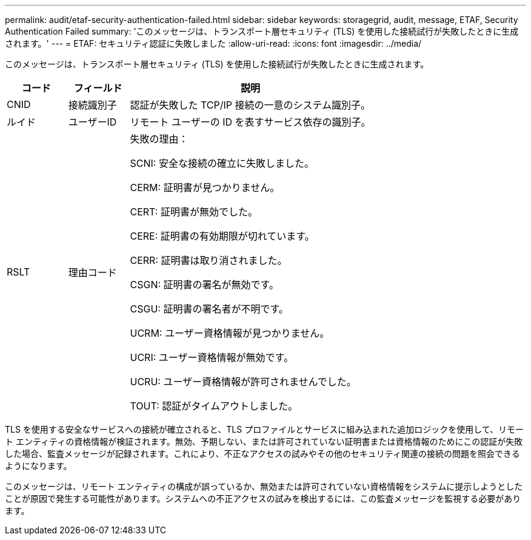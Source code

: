 ---
permalink: audit/etaf-security-authentication-failed.html 
sidebar: sidebar 
keywords: storagegrid, audit, message, ETAF, Security Authentication Failed 
summary: 'このメッセージは、トランスポート層セキュリティ (TLS) を使用した接続試行が失敗したときに生成されます。' 
---
= ETAF: セキュリティ認証に失敗しました
:allow-uri-read: 
:icons: font
:imagesdir: ../media/


[role="lead"]
このメッセージは、トランスポート層セキュリティ (TLS) を使用した接続試行が失敗したときに生成されます。

[cols="1a,1a,4a"]
|===
| コード | フィールド | 説明 


 a| 
CNID
 a| 
接続識別子
 a| 
認証が失敗した TCP/IP 接続の一意のシステム識別子。



 a| 
ルイド
 a| 
ユーザーID
 a| 
リモート ユーザーの ID を表すサービス依存の識別子。



 a| 
RSLT
 a| 
理由コード
 a| 
失敗の理由：

SCNI: 安全な接続の確立に失敗しました。

CERM: 証明書が見つかりません。

CERT: 証明書が無効でした。

CERE: 証明書の有効期限が切れています。

CERR: 証明書は取り消されました。

CSGN: 証明書の署名が無効です。

CSGU: 証明書の署名者が不明です。

UCRM: ユーザー資格情報が見つかりません。

UCRI: ユーザー資格情報が無効です。

UCRU: ユーザー資格情報が許可されませんでした。

TOUT: 認証がタイムアウトしました。

|===
TLS を使用する安全なサービスへの接続が確立されると、TLS プロファイルとサービスに組み込まれた追加ロジックを使用して、リモート エンティティの資格情報が検証されます。無効、予期しない、または許可されていない証明書または資格情報のためにこの認証が失敗した場合、監査メッセージが記録されます。これにより、不正なアクセスの試みやその他のセキュリティ関連の接続の問題を照会できるようになります。

このメッセージは、リモート エンティティの構成が誤っているか、無効または許可されていない資格情報をシステムに提示しようとしたことが原因で発生する可能性があります。システムへの不正アクセスの試みを検出するには、この監査メッセージを監視する必要があります。
